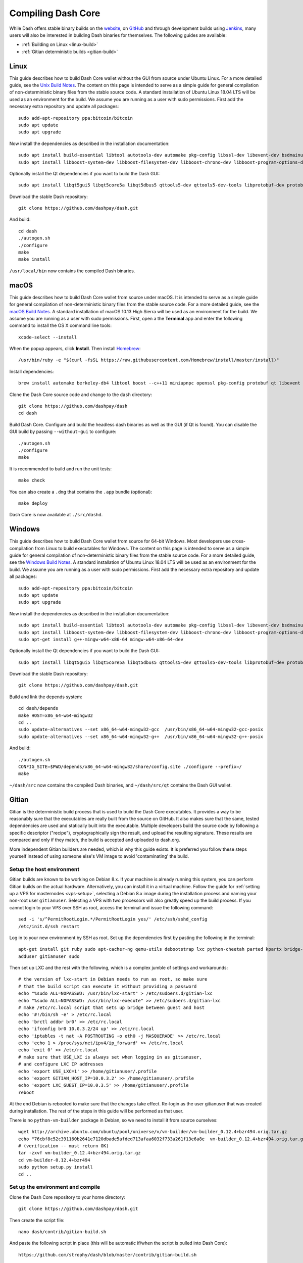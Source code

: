 .. meta::
   :description: Compile Dash Core using Linux, macOS and Gitian
   :keywords: dash, build, compile, linux, Jenkins, macOS, binary, Gitian, developers

.. _compiling-dash:

===================
Compiling Dash Core 
===================

While Dash offers stable binary builds on the `website
<https://www.dash.org/wallets>`_, on `GitHub
<https://github.com/dashpay/dash/releases>`_ and through development
builds using `Jenkins <https://jenkins.dash.org/>`_, many users will
also be interested in building Dash binaries for themselves. The
following guides are available:

- :ref:`Building on Linux <linux-build>`
- :ref:`Gitian deterministic builds <gitian-build>`

.. _linux-build:

Linux
=====

This guide describes how to build Dash Core wallet without the GUI from
source under Ubuntu Linux. For a more detailed guide, see the `Unix
Build Notes <https://github.com/dashpay/dash/blob/master/doc/build-unix.md>`__. 
The content on this page is intended to serve as a simple guide for
general compilation of non-deterministic binary files from the stable
source code. A standard installation of Ubuntu Linux 18.04 LTS will be
used as an environment for the build. We assume you are running as a
user with sudo permissions. First add the necessary extra repository and
update all packages::

  sudo add-apt-repository ppa:bitcoin/bitcoin
  sudo apt update
  sudo apt upgrade

Now install the dependencies as described in the installation
documentation::

  sudo apt install build-essential libtool autotools-dev automake pkg-config libssl-dev libevent-dev bsdmainutils git libdb4.8-dev libdb4.8++-dev curl
  sudo apt install libboost-system-dev libboost-filesystem-dev libboost-chrono-dev libboost-program-options-dev libboost-test-dev libboost-thread-dev libzmq3-dev

Optionally install the Qt dependencies if you want to build the Dash 
GUI::

  sudo apt install libqt5gui5 libqt5core5a libqt5dbus5 qttools5-dev qttools5-dev-tools libprotobuf-dev protobuf-compiler

Download the stable Dash repository::

  git clone https://github.com/dashpay/dash.git

And build::

  cd dash
  ./autogen.sh
  ./configure
  make
  make install

``/usr/local/bin`` now contains the compiled Dash binaries.

.. _macos-build:

macOS
=====

This guide describes how to build Dash Core wallet from source under
macOS. It is intended to serve as a simple guide for general compilation
of non-deterministic binary files from the stable source code. For a
more detailed guide, see the `macOS Build Notes
<https://github.com/dashpay/dash/blob/master/doc/build-osx.md>`__. A
standard installation of macOS 10.13 High Sierra will be used as an
environment for the build. We assume you are running as a user with sudo
permissions. First, open a the **Terminal** app and enter the following
command to install the OS X command line tools::

  xcode-select --install

When the popup appears, click **Install**. Then install `Homebrew
<https://brew.sh>`__::

  /usr/bin/ruby -e "$(curl -fsSL https://raw.githubusercontent.com/Homebrew/install/master/install)"

Install dependencies::

  brew install automake berkeley-db4 libtool boost --c++11 miniupnpc openssl pkg-config protobuf qt libevent librsvg

Clone the Dash Core source code and change to the ``dash`` directory::

  git clone https://github.com/dashpay/dash
  cd dash

Build Dash Core. Configure and build the headless dash binaries as well
as the GUI (if Qt is found). You can disable the GUI build by passing
``--without-gui`` to configure::

  ./autogen.sh
  ./configure
  make

It is recommended to build and run the unit tests::

  make check

You can also create a ``.dmg`` that contains the ``.app`` bundle
(optional)::

  make deploy

Dash Core is now available at ``./src/dashd``.

.. _windows-build:

Windows
=======

This guide describes how to build Dash Core wallet from source for
64-bit Windows. Most developers use cross-compilation from Linux to
build executables for Windows. The content on this page is intended to
serve as a simple guide for general compilation of non-deterministic
binary files from the stable source code. For a more detailed guide, see
the `Windows Build Notes
<https://github.com/dashpay/dash/blob/master/doc/build-windows.md>`__.
A standard installation of Ubuntu Linux 18.04 LTS will be used as an
environment for the build. We assume you are running as a user with sudo
permissions. First add the necessary extra repository and update all
packages::

  sudo add-apt-repository ppa:bitcoin/bitcoin
  sudo apt update
  sudo apt upgrade

Now install the dependencies as described in the installation
documentation::

  sudo apt install build-essential libtool autotools-dev automake pkg-config libssl-dev libevent-dev bsdmainutils git libdb4.8-dev libdb4.8++-dev curl
  sudo apt install libboost-system-dev libboost-filesystem-dev libboost-chrono-dev libboost-program-options-dev libboost-test-dev libboost-thread-dev libzmq3-dev
  sudo apt-get install g++-mingw-w64-x86-64 mingw-w64-x86-64-dev

Optionally install the Qt dependencies if you want to build the Dash 
GUI::

  sudo apt install libqt5gui5 libqt5core5a libqt5dbus5 qttools5-dev qttools5-dev-tools libprotobuf-dev protobuf-compiler

Download the stable Dash repository::

  git clone https://github.com/dashpay/dash.git

Build and link the depends system::

  cd dash/depends
  make HOST=x86_64-w64-mingw32
  cd ..
  sudo update-alternatives --set x86_64-w64-mingw32-gcc  /usr/bin/x86_64-w64-mingw32-gcc-posix
  sudo update-alternatives --set x86_64-w64-mingw32-g++  /usr/bin/x86_64-w64-mingw32-g++-posix

And build::

  ./autogen.sh
  CONFIG_SITE=$PWD/depends/x86_64-w64-mingw32/share/config.site ./configure --prefix=/
  make

``~/dash/src`` now contains the compiled Dash binaries, and
``~/dash/src/qt`` contains the Dash GUI wallet.

.. _gitian-build:

Gitian
======

Gitian is the deterministic build process that is used to build the Dash
Core executables. It provides a way to be reasonably sure that the
executables are really built from the source on GitHub. It also makes
sure that the same, tested dependencies are used and statically built
into the executable. Multiple developers build the source code by
following a specific descriptor ("recipe"), cryptographically sign the
result, and upload the resulting signature. These results are compared
and only if they match, the build is accepted and uploaded to dash.org.

More independent Gitian builders are needed, which is why this guide
exists. It is preferred you follow these steps yourself instead of using
someone else's VM image to avoid 'contaminating' the build.

Setup the host environment
--------------------------

Gitian builds are known to be working on Debian 8.x. If your machine is
already running this system, you can perform Gitian builds on the actual
hardware. Alternatively, you can install it in a virtual machine. Follow
the guide for :ref:`setting up a VPS for masternodes <vps-setup>`,
selecting a Debian 8.x image during the installation process and naming
your non-root user ``gitianuser``. Selecting a VPS with two processors
will also greatly speed up the build process. If you cannot login to
your VPS over SSH as root, access the terminal and issue the following
command::

  sed -i 's/^PermitRootLogin.*/PermitRootLogin yes/' /etc/ssh/sshd_config
  /etc/init.d/ssh restart

Log in to your new environment by SSH as root. Set up the dependencies
first by pasting the following in the terminal::

  apt-get install git ruby sudo apt-cacher-ng qemu-utils debootstrap lxc python-cheetah parted kpartx bridge-utils make ubuntu-archive-keyring curl
  adduser gitianuser sudo

Then set up LXC and the rest with the following, which is a complex
jumble of settings and workarounds::

  # the version of lxc-start in Debian needs to run as root, so make sure
  # that the build script can execute it without providing a password
  echo "%sudo ALL=NOPASSWD: /usr/bin/lxc-start" > /etc/sudoers.d/gitian-lxc
  echo "%sudo ALL=NOPASSWD: /usr/bin/lxc-execute" >> /etc/sudoers.d/gitian-lxc
  # make /etc/rc.local script that sets up bridge between guest and host
  echo '#!/bin/sh -e' > /etc/rc.local
  echo 'brctl addbr br0' >> /etc/rc.local
  echo 'ifconfig br0 10.0.3.2/24 up' >> /etc/rc.local
  echo 'iptables -t nat -A POSTROUTING -o eth0 -j MASQUERADE' >> /etc/rc.local
  echo 'echo 1 > /proc/sys/net/ipv4/ip_forward' >> /etc/rc.local
  echo 'exit 0' >> /etc/rc.local
  # make sure that USE_LXC is always set when logging in as gitianuser,
  # and configure LXC IP addresses
  echo 'export USE_LXC=1' >> /home/gitianuser/.profile
  echo 'export GITIAN_HOST_IP=10.0.3.2' >> /home/gitianuser/.profile
  echo 'export LXC_GUEST_IP=10.0.3.5' >> /home/gitianuser/.profile
  reboot

At the end Debian is rebooted to make sure that the changes take effect.
Re-login as the user gitianuser that was created during installation.
The rest of the steps in this guide will be performed as that user.

There is no ``python-vm-builder`` package in Debian, so we need to
install it from source ourselves::

  wget http://archive.ubuntu.com/ubuntu/pool/universe/v/vm-builder/vm-builder_0.12.4+bzr494.orig.tar.gz
  echo "76cbf8c52c391160b2641e7120dbade5afded713afaa6032f733a261f13e6a8e  vm-builder_0.12.4+bzr494.orig.tar.gz" | sha256sum -c
  # (verification -- must return OK)
  tar -zxvf vm-builder_0.12.4+bzr494.orig.tar.gz
  cd vm-builder-0.12.4+bzr494
  sudo python setup.py install
  cd ..

Set up the environment and compile
----------------------------------

Clone the Dash Core repository to your home directory::

  git clone https://github.com/dashpay/dash.git

Then create the script file::

  nano dash/contrib/gitian-build.sh

And paste the following script in place (this will be automatic if/when
the script is pulled into Dash Core)::

  https://github.com/strophy/dash/blob/master/contrib/gitian-build.sh

Save the file and set it executable::

  sudo chmod +x dash/contrib/gitian-build.sh

Set up the environment, replacing the name and version with your name
and target version::

  dash/contrib/gitian-build.sh --setup strophy 0.12.1.5

Run the compilation script::

  dash/contrib/gitian-build.sh --build strophy 0.12.1.5

Your system will build all dependencies and Dash Core from scratch for
Windows and Linux platforms (macOS if the dependencies were installed
according to `these instructions <https://github.com/dashpay/dash/blob/master/doc/build-osx.md>`_). This can take some time. When
complete, you will see the SHA256 checksums, which you can compare
against the hashes available on the `Dash website
<https://www.dash.org/wallets>`_. In this way, you can be sure that you
are running original and untampered builds of the code as it exists on
GitHub.
